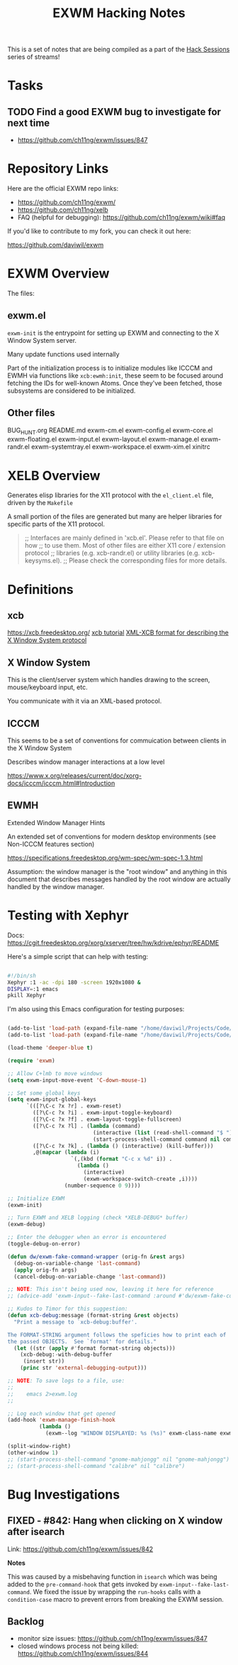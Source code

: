 #+title: EXWM Hacking Notes

This is a set of notes that are being compiled as a part of the [[https://youtube.com/playlist?list=PLEoMzSkcN8oOS1y2uMspTXr1nd5JxUSzB][Hack Sessions]] series of streams!

* Tasks

** TODO Find a good EXWM bug to investigate for next time

- https://github.com/ch11ng/exwm/issues/847

* Repository Links

Here are the official EXWM repo links:

- https://github.com/ch11ng/exwm/
- https://github.com/ch11ng/xelb
- FAQ (helpful for debugging): https://github.com/ch11ng/exwm/wiki#faq

If you'd like to contribute to my fork, you can check it out here:

https://github.com/daviwil/exwm

* EXWM Overview

The files:

** exwm.el

=exwm-init= is the entrypoint for setting up EXWM and connecting to the X Window System server.

Many update functions used internally

Part of the initialization process is to initialize modules like ICCCM and EWMH via functions like =xcb:ewmh:init=, these seem to be focused around fetching the IDs for well-known Atoms.  Once they've been fetched, those subsystems are considered to be initialized.

** Other files

BUG_HUNT.org
README.md
exwm-cm.el
exwm-config.el
exwm-core.el
exwm-floating.el
exwm-input.el
exwm-layout.el
exwm-manage.el
exwm-randr.el
exwm-systemtray.el
exwm-workspace.el
exwm-xim.el
xinitrc

* XELB Overview

Generates elisp libraries for the X11 protocol with the =el_client.el= file, driven by the =Makefile=

A small portion of the files are generated but many are helper libraries for specific parts of the X11 protocol.

#+begin_quote

;; Interfaces are mainly defined in 'xcb.el'.  Please refer to that file on how
;; to use them.  Most of other files are either X11 core / extension protocol
;; libraries (e.g. xcb-randr.el) or utility libraries (e.g. xcb-keysyms.el).
;; Please check the corresponding files for more details.

#+end_quote


* Definitions

** xcb

https://xcb.freedesktop.org/
[[https://xcb.freedesktop.org/tutorial/][xcb tutorial]]
[[https://xcb.freedesktop.org/XmlXcb/][XML-XCB format for describing the X Window System protocol]]

** X Window System

This is the client/server system which handles drawing to the screen, mouse/keyboard input, etc.

You communicate with it via an XML-based protocol.

** ICCCM

This seems to be a set of conventions for commuication between clients in the X Window System

Describes window manager interactions at a low level

https://www.x.org/releases/current/doc/xorg-docs/icccm/icccm.html#Introduction

** EWMH

Extended Window Manager Hints

An extended set of conventions for modern desktop environments (see Non-ICCCM features section)

https://specifications.freedesktop.org/wm-spec/wm-spec-1.3.html

Assumption: the window manager is the "root window" and anything in this document that describes messages handled by the root window are actually handled by the window manager.

* Testing with Xephyr

Docs: https://cgit.freedesktop.org/xorg/xserver/tree/hw/kdrive/ephyr/README

Here's a simple script that can help with testing:

#+begin_src sh

  #!/bin/sh
  Xephyr :1 -ac -dpi 180 -screen 1920x1080 &
  DISPLAY=:1 emacs
  pkill Xephyr

#+end_src

I'm also using this Emacs configuration for testing purposes:

#+begin_src emacs-lisp

  (add-to-list 'load-path (expand-file-name "/home/daviwil/Projects/Code/xelb"))
  (add-to-list 'load-path (expand-file-name "/home/daviwil/Projects/Code/exwm"))

  (load-theme 'deeper-blue t)

  (require 'exwm)

  ;; Allow C+lmb to move windows
  (setq exwm-input-move-event 'C-down-mouse-1)

  ;; Set some global keys
  (setq exwm-input-global-keys
        `(([?\C-c ?x ?r] . exwm-reset)
          ([?\C-c ?x ?i] . exwm-input-toggle-keyboard)
          ([?\C-c ?x ?f] . exwm-layout-toggle-fullscreen)
          ([?\C-c ?x ?l] . (lambda (command)
                             (interactive (list (read-shell-command "$ ")))
                             (start-process-shell-command command nil command)))
          ([?\C-c ?x ?k] . (lambda () (interactive) (kill-buffer)))
          ,@(mapcar (lambda (i)
                      `(,(kbd (format "C-c x %d" i)) .
                        (lambda ()
                          (interactive)
                          (exwm-workspace-switch-create ,i))))
                    (number-sequence 0 9))))

  ;; Initialize EXWM
  (exwm-init)

  ;; Turn EXWM and XELB logging (check *XELB-DEBUG* buffer)
  (exwm-debug)

  ;; Enter the debugger when an error is encountered
  (toggle-debug-on-error)

  (defun dw/exwm-fake-command-wrapper (orig-fn &rest args)
    (debug-on-variable-change 'last-command)
    (apply orig-fn args)
    (cancel-debug-on-variable-change 'last-command))

  ;; NOTE: This isn't being used now, leaving it here for reference
  ;; (advice-add 'exwm-input--fake-last-command :around #'dw/exwm-fake-command-wrapper)

  ;; Kudos to Timor for this suggestion:
  (defun xcb-debug:message (format-string &rest objects)
    "Print a message to `xcb-debug:buffer'.

  The FORMAT-STRING argument follows the speficies how to print each of
  the passed OBJECTS.  See `format' for details."
    (let ((str (apply #'format format-string objects)))
      (xcb-debug:-with-debug-buffer
       (insert str))
      (princ str 'external-debugging-output)))

  ;; NOTE: To save logs to a file, use:
  ;;
  ;;    emacs 2>exwm.log
  ;;

  ;; Log each window that get opened
  (add-hook 'exwm-manage-finish-hook
            (lambda ()
              (exwm--log "WINDOW DISPLAYED: %s (%s)" exwm-class-name exwm-title)))

  (split-window-right)
  (other-window 1)
  ;; (start-process-shell-command "gnome-mahjongg" nil "gnome-mahjongg")
  ;; (start-process-shell-command "calibre" nil "calibre")

#+end_src

* Bug Investigations

** FIXED - #842: Hang when clicking on X window after isearch

Link: https://github.com/ch11ng/exwm/issues/842

*Notes*

This was caused by a misbehaving function in =isearch= which was being added to the =pre-command-hook= that gets invoked by =exwm-input--fake-last-command=.  We fixed the issue by wrapping the =run-hooks= calls with a =condition-case= macro to prevent errors from breaking the EXWM session.

** Backlog

- monitor size issues: https://github.com/ch11ng/exwm/issues/847
- closed windows process not being killed: https://github.com/ch11ng/exwm/issues/844
